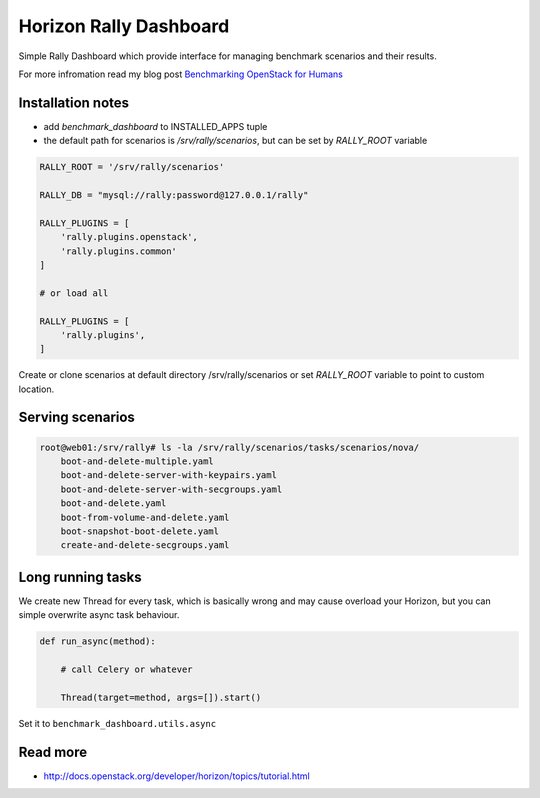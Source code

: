 =======================
Horizon Rally Dashboard
=======================

Simple Rally Dashboard which provide interface for managing benchmark scenarios and their results.

For more infromation read my blog post `Benchmarking OpenStack for Humans <http://majklk.cz/blog/2015/06/11/benchmarking-openstack-humans/>`_

Installation notes
------------------

* add `benchmark_dashboard` to INSTALLED_APPS tuple
* the default path for scenarios is `/srv/rally/scenarios`, but can be set by `RALLY_ROOT` variable

.. code-block:: python

    RALLY_ROOT = '/srv/rally/scenarios'

    RALLY_DB = "mysql://rally:password@127.0.0.1/rally"

    RALLY_PLUGINS = [
        'rally.plugins.openstack',
        'rally.plugins.common'
    ]

    # or load all

    RALLY_PLUGINS = [
        'rally.plugins',
    ]

Create or clone scenarios at default directory /srv/rally/scenarios or set `RALLY_ROOT` variable to point to custom location.

Serving scenarios
-----------------

.. code-block:: bash

    root@web01:/srv/rally# ls -la /srv/rally/scenarios/tasks/scenarios/nova/
        boot-and-delete-multiple.yaml
        boot-and-delete-server-with-keypairs.yaml
        boot-and-delete-server-with-secgroups.yaml
        boot-and-delete.yaml
        boot-from-volume-and-delete.yaml
        boot-snapshot-boot-delete.yaml
        create-and-delete-secgroups.yaml

Long running tasks
------------------

We create new Thread for every task, which is basically wrong and may cause overload your Horizon, but you can simple overwrite async task behaviour.

.. code-block:: python

    def run_async(method):

        # call Celery or whatever

        Thread(target=method, args=[]).start()

Set it to ``benchmark_dashboard.utils.async``

Read more
---------

* http://docs.openstack.org/developer/horizon/topics/tutorial.html
